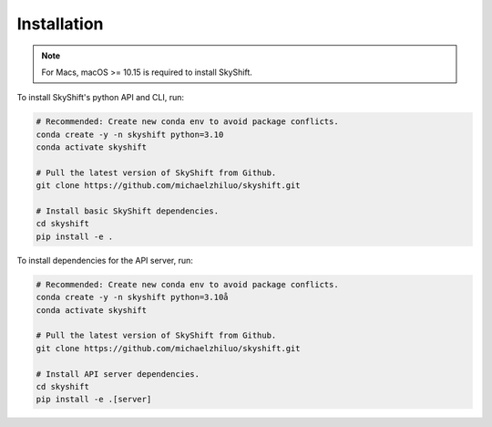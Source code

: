 .. _installation:

Installation
==================

.. note::

    For Macs, macOS >= 10.15 is required to install SkyShift.

To install SkyShift's python API and CLI, run:

.. code-block:: shell

    # Recommended: Create new conda env to avoid package conflicts.
    conda create -y -n skyshift python=3.10
    conda activate skyshift

    # Pull the latest version of SkyShift from Github.
    git clone https://github.com/michaelzhiluo/skyshift.git

    # Install basic SkyShift dependencies.
    cd skyshift
    pip install -e .


To install dependencies for the API server, run:

.. code-block:: shell

    # Recommended: Create new conda env to avoid package conflicts.
    conda create -y -n skyshift python=3.10å
    conda activate skyshift

    # Pull the latest version of SkyShift from Github.
    git clone https://github.com/michaelzhiluo/skyshift.git

    # Install API server dependencies.
    cd skyshift
    pip install -e .[server]
